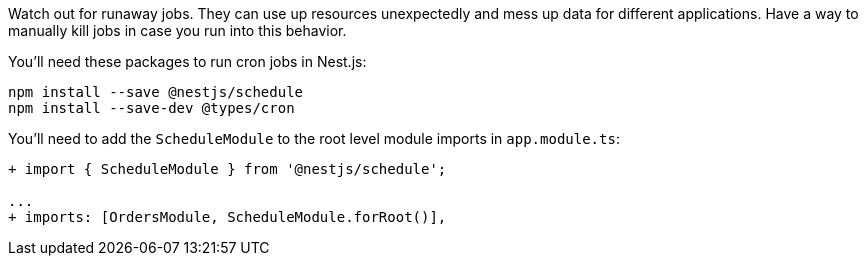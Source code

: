 Watch out for runaway jobs. They can use up resources unexpectedly and mess up data for different applications. Have a way to manually kill jobs in case you run into this behavior.

You'll need these packages to run cron jobs in Nest.js:

[source, bash]
----
npm install --save @nestjs/schedule
npm install --save-dev @types/cron
----

You'll need to add the `ScheduleModule` to the root level module imports in `app.module.ts`:

[source, javascript]
----
+ import { ScheduleModule } from '@nestjs/schedule';

...
+ imports: [OrdersModule, ScheduleModule.forRoot()],
----